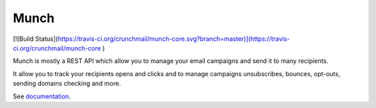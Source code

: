 Munch
=====

[![Build Status](https://travis-ci.org/crunchmail/munch-core.svg?branch=master)](https://travis-ci.org/crunchmail/munch-core
)

Munch is mostly a REST API which allow you to manage your email campaigns and send it to many recipients.

It allow you to track your recipients opens and clicks and to manage campaigns unsubscribes, bounces, opt-outs, sending domains checking and more.

See documentation_.


.. _documentation: https://crunchmail.github.io/munch-core/

